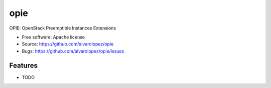 ===============================
opie
===============================

OPIE: OpenStack Preemptible Instances Extensions

* Free software: Apache license
* Source: https://github.com/alvarolopez/opie
* Bugs: https://github.com/alvarolopez/opie/issues

Features
--------

* TODO
